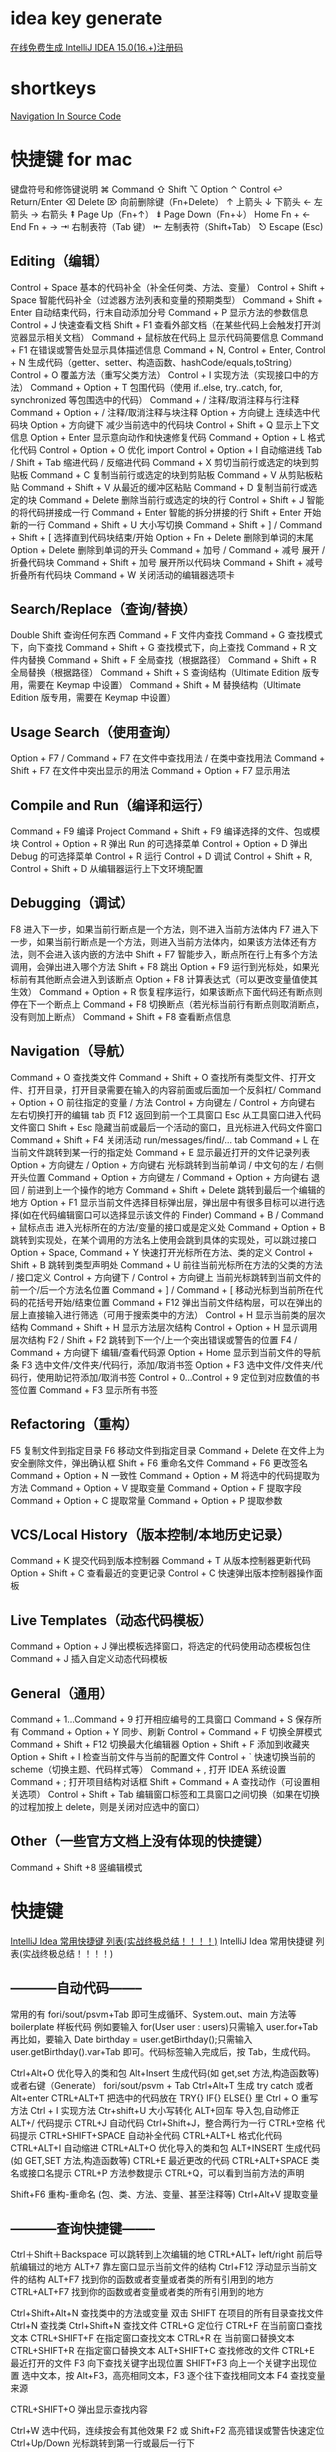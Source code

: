 * idea key generate
  [[https://www.iteblog.com/idea/][在线免费生成 IntelliJ IDEA 15.0(16.+)注册码]]
* shortkeys
  [[https://www.jetbrains.com/help/clion/2016.3/navigation-in-source-code.html][Navigation In Source Code]]
* 快捷键 for mac
键盘符号和修饰键说明
⌘ Command
⇧ Shift
⌥ Option
⌃ Control
↩︎ Return/Enter
⌫ Delete
⌦ 向前删除键（Fn+Delete）
↑ 上箭头
↓ 下箭头
← 左箭头
→ 右箭头
⇞ Page Up（Fn+↑）
⇟ Page Down（Fn+↓）
Home Fn + ←
End Fn + →
⇥ 右制表符（Tab 键）
⇤ 左制表符（Shift+Tab）
⎋ Escape (Esc)
** Editing（编辑）

Control + Space 基本的代码补全（补全任何类、方法、变量）
Control + Shift + Space 智能代码补全（过滤器方法列表和变量的预期类型）
Command + Shift + Enter 自动结束代码，行末自动添加分号
Command + P 显示方法的参数信息
Control + J 快速查看文档
Shift + F1 查看外部文档（在某些代码上会触发打开浏览器显示相关文档）
Command + 鼠标放在代码上 显示代码简要信息
Command + F1 在错误或警告处显示具体描述信息
Command + N, Control + Enter, Control + N 生成代码（getter、setter、构造函数、hashCode/equals,toString）
Control + O 覆盖方法（重写父类方法）
Control + I 实现方法（实现接口中的方法）
Command + Option + T 包围代码（使用 if..else, try..catch, for, synchronized 等包围选中的代码）
Command + / 注释/取消注释与行注释
Command + Option + / 注释/取消注释与块注释
Option + 方向键上 连续选中代码块
Option + 方向键下 减少当前选中的代码块
Control + Shift + Q 显示上下文信息
Option + Enter 显示意向动作和快速修复代码
Command + Option + L 格式化代码
Control + Option + O 优化 import
Control + Option + I 自动缩进线
Tab / Shift + Tab 缩进代码 / 反缩进代码
Command + X 剪切当前行或选定的块到剪贴板
Command + C 复制当前行或选定的块到剪贴板
Command + V 从剪贴板粘贴
Command + Shift + V 从最近的缓冲区粘贴
Command + D 复制当前行或选定的块
Command + Delete 删除当前行或选定的块的行
Control + Shift + J 智能的将代码拼接成一行
Command + Enter 智能的拆分拼接的行
Shift + Enter 开始新的一行
Command + Shift + U 大小写切换
Command + Shift + ] / Command + Shift + [ 选择直到代码块结束/开始
Option + Fn + Delete 删除到单词的末尾
Option + Delete 删除到单词的开头
Command + 加号 / Command + 减号 展开 / 折叠代码块
Command + Shift + 加号 展开所以代码块
Command + Shift + 减号 折叠所有代码块
Command + W 关闭活动的编辑器选项卡
** Search/Replace（查询/替换）

Double Shift 查询任何东西
Command + F 文件内查找
Command + G 查找模式下，向下查找
Command + Shift + G 查找模式下，向上查找
Command + R 文件内替换
Command + Shift + F 全局查找（根据路径）
Command + Shift + R 全局替换（根据路径）
Command + Shift + S 查询结构（Ultimate Edition 版专用，需要在 Keymap 中设置）
Command + Shift + M 替换结构（Ultimate Edition 版专用，需要在 Keymap 中设置）
** Usage Search（使用查询）

Option + F7 / Command + F7 在文件中查找用法 / 在类中查找用法
Command + Shift + F7 在文件中突出显示的用法
Command + Option + F7 显示用法
** Compile and Run（编译和运行）

Command + F9 编译 Project
Command + Shift + F9 编译选择的文件、包或模块
Control + Option + R 弹出 Run 的可选择菜单
Control + Option + D 弹出 Debug 的可选择菜单
Control + R 运行
Control + D 调试
Control + Shift + R, Control + Shift + D 从编辑器运行上下文环境配置
** Debugging（调试）

F8 进入下一步，如果当前行断点是一个方法，则不进入当前方法体内
F7 进入下一步，如果当前行断点是一个方法，则进入当前方法体内，如果该方法体还有方法，则不会进入该内嵌的方法中
Shift + F7 智能步入，断点所在行上有多个方法调用，会弹出进入哪个方法
Shift + F8 跳出
Option + F9 运行到光标处，如果光标前有其他断点会进入到该断点
Option + F8 计算表达式（可以更改变量值使其生效）
Command + Option + R 恢复程序运行，如果该断点下面代码还有断点则停在下一个断点上
Command + F8 切换断点（若光标当前行有断点则取消断点，没有则加上断点）
Command + Shift + F8 查看断点信息
** Navigation（导航）

Command + O 查找类文件
Command + Shift + O 查找所有类型文件、打开文件、打开目录，打开目录需要在输入的内容前面或后面加一个反斜杠/
Command + Option + O 前往指定的变量 / 方法
Control + 方向键左 / Control + 方向键右 左右切换打开的编辑 tab 页
F12 返回到前一个工具窗口
Esc 从工具窗口进入代码文件窗口
Shift + Esc 隐藏当前或最后一个活动的窗口，且光标进入代码文件窗口
Command + Shift + F4 关闭活动 run/messages/find/... tab
Command + L 在当前文件跳转到某一行的指定处
Command + E 显示最近打开的文件记录列表
Option + 方向键左 / Option + 方向键右 光标跳转到当前单词 / 中文句的左 / 右侧开头位置
Command + Option + 方向键左 / Command + Option + 方向键右 退回 / 前进到上一个操作的地方
Command + Shift + Delete 跳转到最后一个编辑的地方
Option + F1 显示当前文件选择目标弹出层，弹出层中有很多目标可以进行选择(如在代码编辑窗口可以选择显示该文件的 Finder)
Command + B / Command + 鼠标点击 进入光标所在的方法/变量的接口或是定义处
Command + Option + B 跳转到实现处，在某个调用的方法名上使用会跳到具体的实现处，可以跳过接口
Option + Space, Command + Y 快速打开光标所在方法、类的定义
Control + Shift + B 跳转到类型声明处
Command + U 前往当前光标所在方法的父类的方法 / 接口定义
Control + 方向键下 / Control + 方向键上 当前光标跳转到当前文件的前一个/后一个方法名位置
Command + ] / Command + [ 移动光标到当前所在代码的花括号开始/结束位置
Command + F12 弹出当前文件结构层，可以在弹出的层上直接输入进行筛选（可用于搜索类中的方法）
Control + H 显示当前类的层次结构
Command + Shift + H 显示方法层次结构
Control + Option + H 显示调用层次结构
F2 / Shift + F2 跳转到下一个/上一个突出错误或警告的位置
F4 / Command + 方向键下 编辑/查看代码源
Option + Home 显示到当前文件的导航条
F3 选中文件/文件夹/代码行，添加/取消书签
Option + F3 选中文件/文件夹/代码行，使用助记符添加/取消书签
Control + 0...Control + 9 定位到对应数值的书签位置
Command + F3 显示所有书签
** Refactoring（重构）

F5 复制文件到指定目录
F6 移动文件到指定目录
Command + Delete 在文件上为安全删除文件，弹出确认框
Shift + F6 重命名文件
Command + F6 更改签名
Command + Option + N 一致性
Command + Option + M 将选中的代码提取为方法
Command + Option + V 提取变量
Command + Option + F 提取字段
Command + Option + C 提取常量
Command + Option + P 提取参数
** VCS/Local History（版本控制/本地历史记录）

Command + K 提交代码到版本控制器
Command + T 从版本控制器更新代码
Option + Shift + C 查看最近的变更记录
Control + C 快速弹出版本控制器操作面板
** Live Templates（动态代码模板）

Command + Option + J 弹出模板选择窗口，将选定的代码使用动态模板包住
Command + J 插入自定义动态代码模板
** General（通用）

Command + 1...Command + 9 打开相应编号的工具窗口
Command + S 保存所有
Command + Option + Y 同步、刷新
Control + Command + F 切换全屏模式
Command + Shift + F12 切换最大化编辑器
Option + Shift + F 添加到收藏夹
Option + Shift + I 检查当前文件与当前的配置文件
Control + ` 快速切换当前的 scheme（切换主题、代码样式等）
Command + , 打开 IDEA 系统设置
Command + ; 打开项目结构对话框
Shift + Command + A 查找动作（可设置相关选项）
Control + Shift + Tab 编辑窗口标签和工具窗口之间切换（如果在切换的过程加按上 delete，则是关闭对应选中的窗口）
** Other（一些官方文档上没有体现的快捷键）

Command + Shift +8 竖编辑模式

* 快捷键
[[https://my.oschina.net/dyyweb/blog/494504][IntelliJ Idea 常用快捷键 列表(实战终极总结！！！！)]]
IntelliJ Idea 常用快捷键 列表(实战终极总结！！！！) 
** -----------自动代码-------- 

常用的有 fori/sout/psvm+Tab 即可生成循环、System.out、main 方法等 boilerplate 样板代码 
例如要输入 for(User user : users)只需输入 user.for+Tab 
再比如，要输入 Date birthday = user.getBirthday();只需输入 user.getBirthday().var+Tab 即可。代码标签输入完成后，按 Tab，生成代码。

Ctrl+Alt+O 优化导入的类和包 
Alt+Insert 生成代码(如 get,set 方法,构造函数等)   或者右键（Generate） 
fori/sout/psvm + Tab  
Ctrl+Alt+T  生成 try catch  或者 Alt+enter 
CTRL+ALT+T  把选中的代码放在 TRY{} IF{} ELSE{} 里 
Ctrl + O 重写方法  
Ctrl + I 实现方法 
Ctr+shift+U 大小写转化  
ALT+回车    导入包,自动修正  
ALT+/       代码提示 
CTRL+J      自动代码  
Ctrl+Shift+J，整合两行为一行 
CTRL+空格   代码提示  
CTRL+SHIFT+SPACE 自动补全代码  
CTRL+ALT+L  格式化代码  
CTRL+ALT+I  自动缩进  
CTRL+ALT+O  优化导入的类和包  
ALT+INSERT  生成代码(如 GET,SET 方法,构造函数等)  
CTRL+E      最近更改的代码  
CTRL+ALT+SPACE  类名或接口名提示  
CTRL+P   方法参数提示  
CTRL+Q，可以看到当前方法的声明 
  
Shift+F6  重构-重命名 (包、类、方法、变量、甚至注释等) 
Ctrl+Alt+V 提取变量 

** -----------查询快捷键-------- 
Ctrl＋Shift＋Backspace 可以跳转到上次编辑的地 
CTRL+ALT+ left/right 前后导航编辑过的地方 
ALT+7  靠左窗口显示当前文件的结构 
Ctrl+F12 浮动显示当前文件的结构 
ALT+F7 找到你的函数或者变量或者类的所有引用到的地方 
CTRL+ALT+F7  找到你的函数或者变量或者类的所有引用到的地方 

Ctrl+Shift+Alt+N 查找类中的方法或变量 
双击 SHIFT 在项目的所有目录查找文件 
Ctrl+N   查找类 
Ctrl+Shift+N 查找文件 
CTRL+G   定位行  
CTRL+F   在当前窗口查找文本  
CTRL+SHIFT+F  在指定窗口查找文本  
CTRL+R   在 当前窗口替换文本  
CTRL+SHIFT+R  在指定窗口替换文本  
ALT+SHIFT+C  查找修改的文件  
CTRL+E   最近打开的文件  
F3   向下查找关键字出现位置  
SHIFT+F3  向上一个关键字出现位置  
选中文本，按 Alt+F3，高亮相同文本，F3 逐个往下查找相同文本 
F4   查找变量来源  


CTRL+SHIFT+O  弹出显示查找内容 


Ctrl+W 选中代码，连续按会有其他效果 
F2 或 Shift+F2 高亮错误或警告快速定位 
Ctrl+Up/Down 光标跳转到第一行或最后一行下 

Ctrl+B 快速打开光标处的类或方法  
CTRL+ALT+B  找所有的子类  
CTRL+SHIFT+B  找变量的类  


Ctrl+Shift+上下键  上下移动代码 
Ctrl+Alt+ left/right 返回至上次浏览的位置 
Ctrl+X 删除行 
Ctrl+D 复制行 
Ctrl+/ 或 Ctrl+Shift+/  注释（// 或者/*...*/ ） 


Ctrl+H 显示类结构图 
Ctrl+Q 显示注释文档 


Alt+F1 查找代码所在位置 
Alt+1 快速打开或隐藏工程面板 

Alt+ left/right 切换代码视图 
ALT+ ↑/↓  在方法间快速移动定位  
CTRL+ALT+ left/right 前后导航编辑过的地方 
Ctrl＋Shift＋Backspace 可以跳转到上次编辑的地 
Alt+6    查找 TODO 

** -----------其他快捷键------------------- 
SHIFT+ENTER 另起一行 
CTRL+Z   倒退(撤销) 
CTRL+SHIFT+Z  向前(取消撤销) 
CTRL+ALT+F12  资源管理器打开文件夹  
ALT+F1   查找文件所在目录位置  
SHIFT+ALT+INSERT 竖编辑模式  
CTRL+F4  关闭当前窗口 
Ctrl+Alt+V，可以引入变量。例如：new String(); 自动导入变量定义 
Ctrl+~，快速切换方案（界面外观、代码风格、快捷键映射等菜单） 

** -----------svn 快捷键--------------- 

ctrl+k 提交代码到 SVN 
ctrl+t 更新代码 

** -----------调试快捷键---------------

其实常用的 就是 F8 F7 F9 最值得一提的 就是 Drop Frame  可以让运行过的代码从头再来

alt+F8          debug 时选中查看值 
Alt+Shift+F9，选择 Debug 
Alt+Shift+F10，选择 Run 
Ctrl+Shift+F9，编译 
Ctrl+Shift+F8，查看断点 

F7，步入 
Shift+F7，智能步入 
Alt+Shift+F7，强制步入 
F8，步过 
Shift+F8，步出 
Alt+Shift+F8，强制步过 

Alt+F9，运行至光标处 
Ctrl+Alt+F9，强制运行至光标处 
F9，恢复程序 
Alt+F10，定位到断点 

** -----------重构--------------- 
Ctrl+Alt+Shift+T，弹出重构菜单 
Shift+F6，重命名 
F6，移动 
F5，复制 
Alt+Delete，安全删除 
Ctrl+Alt+N，内联 
============================================================ 


** 十大 Intellij IDEA 快捷键 




Intellij IDEA 中有很多快捷键让人爱不释手，stackoverflow 上也有一些有趣的讨论。每个人都有自己的最爱，想排出个理想的榜单还真是困难。 
以前也整理过 Intellij 的快捷键，这次就按照我日常开发时的使用频率，简单分类列一下我最喜欢的十大快捷-神-键吧。 


1 智能提示: 

Intellij 首当其冲的当然就是 Intelligence 智能！基本的代码提示用 Ctrl+Space，还有更智能地按类型信息提示 Ctrl+Shift+Space，但因为 Intellij 总是随着我们敲击而自动提示，所以很多时候都不会手动敲这两个快捷键(除非提示框消失了)。用 F2/ Shift+F2 移动到有错误的代码，Alt+Enter 快速修复(即 Eclipse 中的 Quick Fix 功能)。当智能提示为我们自动补全方法名时，我们通常要自己补上行尾的反括号和分号，当括号嵌套很多层时会很麻烦，这时我们只需敲 Ctrl+Shift+Enter 就能自动补全末尾的字符。而且不只是括号，例如敲完 if/for 时也可以自动补上{}花括号。 
最后要说一点，Intellij 能够智能感知 Spring、Hibernate 等主流框架的配置文件和类，以静制动，在看似“静态”的外表下，智能地扫描理解你的项目是如何构造和配置的。 


2 重构: 
Intellij 重构是另一完爆 Eclipse 的功能，其智能程度令人瞠目结舌，比如提取变量时自动检查到所有匹配同时提取成一个变量等。尤其看过《重构-改善既有代码设计》之后，有了 Intellij 的配合简直是令人大呼过瘾！也正是强大的智能和重构功能，使 Intellij 下的 TDD 开发非常顺畅。 


切入正题，先说一个无敌的重构功能大汇总快捷键 Ctrl+Shift+Alt+T，叫做 Refactor This。按法有点复杂，但也符合 Intellij 的风格，很多快捷键都要双手完成，而不像 Eclipse 不少最有用的快捷键可以潇洒地单手完成(不知道算不算 Eclipse 的一大优点)，但各位用过 Emacs 的话就会觉得也没什么了(非 Emacs 黑)。此外，还有些最常用的重构技巧，因为太常用了，若每次都在 Refactor This 菜单里选的话效率有些低。比如 Shift+F6 直接就是改名，Ctrl+Alt+V 则是提取变量。 

3 代码生成： 
这一点类似 Eclipse，虽不是独到之处，但因为日常使用频率极高，所以还是罗列在榜单前面。常用的有 fori/sout/psvm+Tab 即可生成循环、System.out、main 方法等 boilerplate 样板代码，用 Ctrl+J 可以查看所有模板。后面“辅助”一节中将会讲到 Alt+Insert，在编辑窗口中点击可以生成构造函数、toString、getter/setter、重写父类方法等。这两个技巧实在太常用了，几乎每天都要生成一堆 main、System.out 和 getter/setter。 

另外，Intellij IDEA 13 中加入了后缀自动补全功能(Postfix Completion)，比模板生成更加灵活和强大。例如要输入 for(User user : users)只需输入 user.for+Tab。再比如，要输入 Date birthday = user.getBirthday();只需输入 user.getBirthday().var+Tab 即可。 

4 编辑： 
编辑中不得不说的一大神键就是能够自动按语法选中代码的 Ctrl+W 以及反向的 Ctrl+Shift+W 了。此外，Ctrl+Left/Right 移动光标到前/后单词，Ctrl+[/]移动到前/后代码块，这些类 Vim 风格的光标移动也是一大亮点。以上 Ctrl+Left/Right/[]加上 Shift 的话就能选中跳跃范围内的代码。Alt+Forward/Backward 移动到前/后方法。还有些非常普通的像 Ctrl+Y 删除行、Ctrl+D 复制行、Ctrl+</>折叠代码就不多说了。 

关于光标移动再多扩展一点，除了 Intellij 本身已提供的功能外，我们还可以安装 ideaVim 或者 emacsIDEAs 享受到 Vim 的快速移动和 Emacs 的 AceJump 功能(超爽！)。另外，Intellij 的书签功能也是不错的，用 Ctrl+Shift+Num 定义 1-10 书签(再次按这组快捷键则是删除书签)，然后通过 Ctrl+Num 跳转。这避免了多次使用前/下一编辑位置 Ctrl+Left/Right 来回跳转的麻烦，而且此快捷键默认与 Windows 热键冲突(默认多了 Alt，与 Windows 改变显示器显示方向冲突，一不小心显示器就变成倒着显式的了，冏啊)。 


5 查找打开： 


类似 Eclipse，Intellij 的 Ctrl+N/Ctrl+Shift+N 可以打开类或资源，但 Intellij 更加智能一些，我们输入的任何字符都将看作模糊匹配，省却了 Eclipse 中还有输入*的麻烦。最新版本的 IDEA 还加入了 Search Everywhere 功能，只需按 Shift+Shift 即可在一个弹出框中搜索任何东西，包括类、资源、配置项、方法等等。 


类的继承关系则可用 Ctrl+H 打开类层次窗口，在继承层次上跳转则用 Ctrl+B/Ctrl+Alt+B 分别对应父类或父方法定义和子类或子方法实现，查看当前类的所有方法用 Ctrl+F12。 


要找类或方法的使用也很简单，Alt+F7。要查找文本的出现位置就用 Ctrl+F/Ctrl+Shift+F 在当前窗口或全工程中查找，再配合 F3/Shift+F3 前后移动到下一匹配处。 


Intellij 更加智能的又一佐证是在任意菜单或显示窗口，都可以直接输入你要找的单词，Intellij 就会自动为你过滤。 


6 其他辅助： 


以上这些神键配上一些辅助快捷键，即可让你的双手 90%以上的时间摆脱鼠标，专注于键盘仿佛在进行钢琴表演。这些不起眼却是至关重要的最后一块拼图有： 


Ø  命令：Ctrl+Shift+A 可以查找所有 Intellij 的命令，并且每个命令后面还有其快捷键。所以它不仅是一大神键，也是查找学习快捷键的工具。 


Ø  新建：Alt+Insert 可以新建类、方法等任何东西。 


Ø  格式化代码：格式化 import 列表 Ctrl+Alt+O，格式化代码 Ctrl+Alt+L。 


Ø  切换窗口：Alt+Num，常用的有 1-项目结构，3-搜索结果，4/5-运行调试。Ctrl+Tab 切换标签页，Ctrl+E/Ctrl+Shift+E 打开最近打开过的或编辑过的文件。 


Ø  单元测试：Ctrl+Alt+T 创建单元测试用例。 


Ø  运行：Alt+Shift+F10 运行程序，Shift+F9 启动调试，Ctrl+F2 停止。 


Ø  调试：F7/F8/F9 分别对应 Step into，Step over，Continue。 


此外还有些我自定义的，例如水平分屏 Ctrl+|等，和一些神奇的小功能 Ctrl+Shift+V 粘贴很早以前拷贝过的，Alt+Shift+Insert 进入到列模式进行按列选中。 


Ø  Top #10 切来切去：Ctrl+Tab 


Ø  Top #9 选你所想：Ctrl+W 


Ø  Top #8 代码生成：Template/Postfix +Tab 


Ø  Top #7 发号施令：Ctrl+Shift+A 


Ø  Top #6 无处藏身：Shift+Shift 


Ø  Top #5 自动完成：Ctrl+Shift+Enter 


Ø  Top #4 创造万物：Alt+Insert 


太难割舍，前三名并列吧！ 


Ø  Top #1 智能补全：Ctrl+Shift+Space 


Ø  Top #1 自我修复：Alt+Enter 


Ø  Top #1 重构一切：Ctrl+Shift+Alt+T 


CTRL+ALT+ left/right 前后导航编辑过的地方 
Ctrl＋Shift＋Backspace 可以跳转到上次编辑的地 
